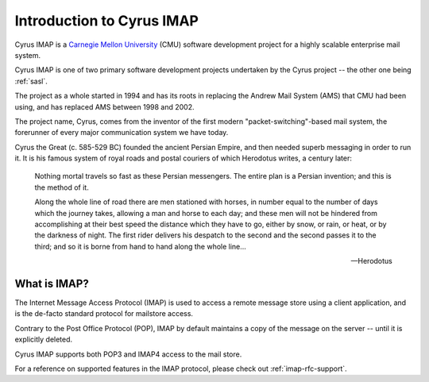 .. _imap:

==========================
Introduction to Cyrus IMAP
==========================

Cyrus IMAP is a `Carnegie Mellon University`_ (CMU) software
development project for a highly scalable enterprise mail system.

Cyrus IMAP is one of two primary software development projects
undertaken by the Cyrus project -- the other one being :ref:`sasl`.

The project as a whole started in 1994 and has its roots in replacing
the Andrew Mail System (AMS) that CMU had been using, and has replaced
:acronym:`AMS` between 1998 and 2002.

The project name, Cyrus, comes from the inventor of the first modern
"packet-switching"-based mail system, the forerunner of every major
communication system we have today.

Cyrus the Great (c. 585-529 BC) founded the ancient Persian Empire,
and then needed superb messaging in order to run it. It is his famous
system of royal roads and postal couriers of which Herodotus writes, a
century later:

.. epigraph::

    Nothing mortal travels so fast as these Persian messengers. The
    entire plan is a Persian invention; and this is the method of it.

    Along the whole line of road there are men stationed with horses,
    in number equal to the number of days which the journey takes,
    allowing a man and horse to each day; and these men will not be
    hindered from accomplishing at their best speed the distance which
    they have to go, either by snow, or rain, or heat, or by the
    darkness of night. The first rider delivers his despatch to the
    second and the second passes it to the third; and so it is borne
    from hand to hand along the whole line...

    -- Herodotus

What is IMAP?
=============

The Internet Message Access Protocol (IMAP) is used to access a remote
message store using a client application, and is the de-facto standard
protocol for mailstore access.

Contrary to the Post Office Protocol (POP), IMAP by default maintains a
copy of the message on the server -- until it is explicitly deleted.

Cyrus IMAP supports both POP3 and IMAP4 access to the mail store.

.. seealso::

    *   `Wikipedia on IMAP`_.
    *   `Wikipedia on POP`_.

For a reference on supported features in the IMAP protocol, please check
out :ref:`imap-rfc-support`.

.. _Carnegie Mellon University: http://www.cmu.edu
.. _Wikipedia on IMAP: http://en.wikipedia.org/wiki/Internet_Message_Access_Protocol
.. _Wikipedia on POP: http://en.wikipedia.org/wiki/Post_Office_Protocol#Comparison_with_IMAP
